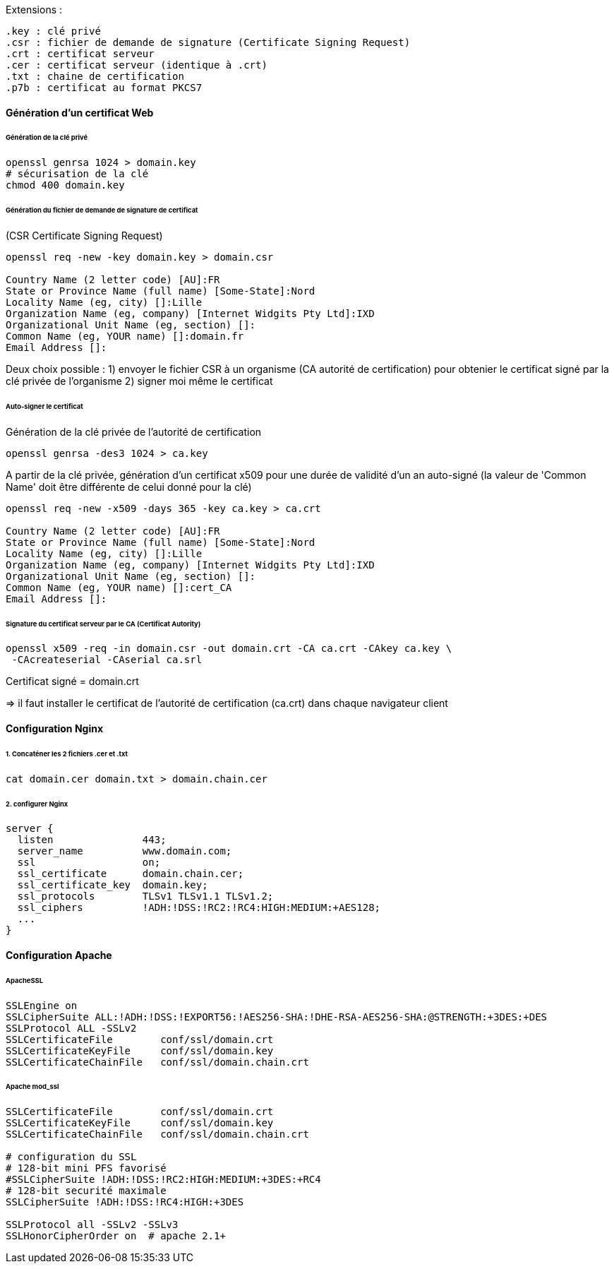 Extensions :

 .key : clé privé
 .csr : fichier de demande de signature (Certificate Signing Request)
 .crt : certificat serveur
 .cer : certificat serveur (identique à .crt)
 .txt : chaine de certification
 .p7b : certificat au format PKCS7

==== Génération d'un certificat Web

====== Génération de la clé privé

[source,bash]
----
openssl genrsa 1024 > domain.key
# sécurisation de la clé
chmod 400 domain.key
----

====== Génération du fichier de demande de signature de certificat
(CSR Certificate Signing Request)

[source,bash]
----
openssl req -new -key domain.key > domain.csr

Country Name (2 letter code) [AU]:FR
State or Province Name (full name) [Some-State]:Nord
Locality Name (eg, city) []:Lille
Organization Name (eg, company) [Internet Widgits Pty Ltd]:IXD
Organizational Unit Name (eg, section) []:
Common Name (eg, YOUR name) []:domain.fr
Email Address []:
----

Deux choix possible :
1) envoyer le fichier CSR à un organisme (CA autorité de certification)
pour obtenier le certificat signé par la clé privée de l'organisme
2) signer moi même le certificat
 
====== Auto-signer le certificat

Génération de la clé privée de l'autorité de certification

[source,bash]
----
openssl genrsa -des3 1024 > ca.key
----

A partir de la clé privée, génération d'un certificat x509 pour une durée de validité d'un an auto-signé
(la valeur de 'Common Name' doit être différente de celui donné pour la clé)

[source,bash]
----
openssl req -new -x509 -days 365 -key ca.key > ca.crt

Country Name (2 letter code) [AU]:FR
State or Province Name (full name) [Some-State]:Nord
Locality Name (eg, city) []:Lille
Organization Name (eg, company) [Internet Widgits Pty Ltd]:IXD
Organizational Unit Name (eg, section) []:
Common Name (eg, YOUR name) []:cert_CA
Email Address []:
----

====== Signature du certificat serveur par le CA (Certificat Autority)

[source,bash]
----
openssl x509 -req -in domain.csr -out domain.crt -CA ca.crt -CAkey ca.key \
 -CAcreateserial -CAserial ca.srl
----

Certificat signé = domain.crt

=> il faut installer le certificat de l'autorité de certification (ca.crt) dans chaque navigateur client

==== Configuration Nginx

====== 1. Concaténer les 2 fichiers .cer et .txt

[source,bash]
----
cat domain.cer domain.txt > domain.chain.cer
----

====== 2. configurer Nginx

[source]
----
server {
  listen               443;
  server_name          www.domain.com;
  ssl                  on;
  ssl_certificate      domain.chain.cer;
  ssl_certificate_key  domain.key;
  ssl_protocols        TLSv1 TLSv1.1 TLSv1.2;
  ssl_ciphers          !ADH:!DSS:!RC2:!RC4:HIGH:MEDIUM:+AES128;
  ...
}
----

==== Configuration Apache

====== ApacheSSL

[source]
----
SSLEngine on
SSLCipherSuite ALL:!ADH:!DSS:!EXPORT56:!AES256-SHA:!DHE-RSA-AES256-SHA:@STRENGTH:+3DES:+DES
SSLProtocol ALL -SSLv2
SSLCertificateFile        conf/ssl/domain.crt
SSLCertificateKeyFile     conf/ssl/domain.key
SSLCertificateChainFile   conf/ssl/domain.chain.crt
----

====== Apache mod_ssl

[source]
----
SSLCertificateFile        conf/ssl/domain.crt
SSLCertificateKeyFile     conf/ssl/domain.key
SSLCertificateChainFile   conf/ssl/domain.chain.crt

# configuration du SSL
# 128-bit mini PFS favorisé
#SSLCipherSuite !ADH:!DSS:!RC2:HIGH:MEDIUM:+3DES:+RC4
# 128-bit securité maximale
SSLCipherSuite !ADH:!DSS:!RC4:HIGH:+3DES

SSLProtocol all -SSLv2 -SSLv3
SSLHonorCipherOrder on  # apache 2.1+
----
